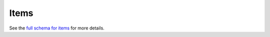 .. _graphql_items:

#####
Items
#####

See the `full schema for items <../_static/schema/item.doc.html>`_ for more details.
